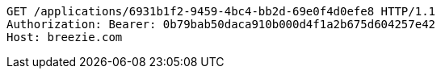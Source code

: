[source,http,options="nowrap"]
----
GET /applications/6931b1f2-9459-4bc4-bb2d-69e0f4d0efe8 HTTP/1.1
Authorization: Bearer: 0b79bab50daca910b000d4f1a2b675d604257e42
Host: breezie.com

----